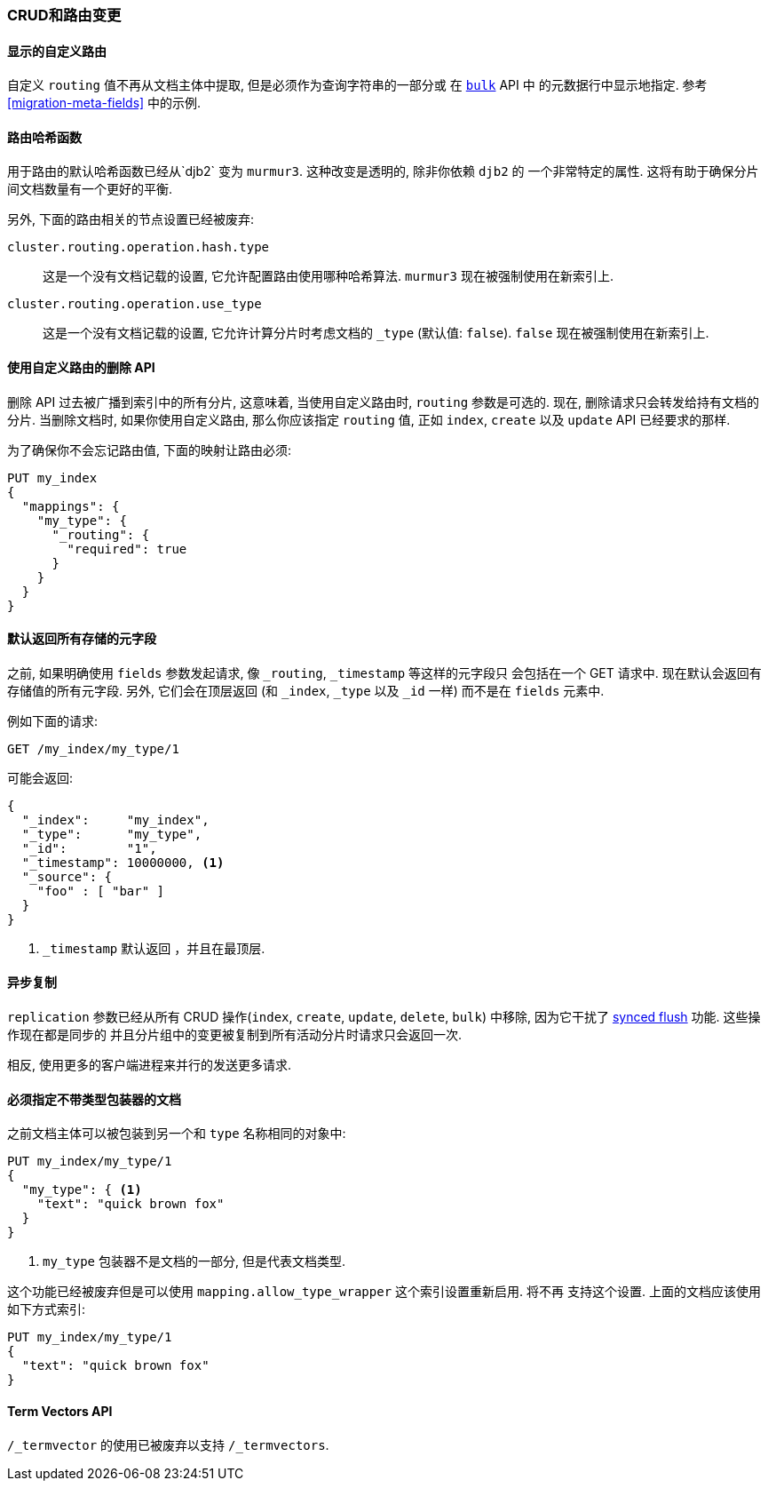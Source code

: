 [[breaking_20_crud_and_routing_changes]]
=== CRUD和路由变更

==== 显示的自定义路由

自定义 `routing` 值不再从文档主体中提取, 但是必须作为查询字符串的一部分或 在 <<docs-bulk,`bulk`>> API 中
的元数据行中显示地指定. 参考 <<migration-meta-fields>> 中的示例.

==== 路由哈希函数

用于路由的默认哈希函数已经从`djb2` 变为 `murmur3`. 这种改变是透明的, 除非你依赖 `djb2` 的
一个非常特定的属性. 这将有助于确保分片间文档数量有一个更好的平衡.

另外, 下面的路由相关的节点设置已经被废弃:

`cluster.routing.operation.hash.type`::

  这是一个没有文档记载的设置, 它允许配置路由使用哪种哈希算法. `murmur3` 现在被强制使用在新索引上.

`cluster.routing.operation.use_type`::

  这是一个没有文档记载的设置, 它允许计算分片时考虑文档的 `_type` (默认值: `false`). `false`
  现在被强制使用在新索引上.

==== 使用自定义路由的删除 API

删除 API 过去被广播到索引中的所有分片, 这意味着, 当使用自定义路由时, `routing` 参数是可选的.
现在, 删除请求只会转发给持有文档的分片. 当删除文档时, 如果你使用自定义路由, 那么你应该指定 `routing` 值,
正如 `index`, `create` 以及 `update` API 已经要求的那样.

为了确保你不会忘记路由值, 下面的映射让路由必须:

[source,js]
---------------------------
PUT my_index
{
  "mappings": {
    "my_type": {
      "_routing": {
        "required": true
      }
    }
  }
}
---------------------------

==== 默认返回所有存储的元字段

之前, 如果明确使用 `fields` 参数发起请求, 像 `_routing`, `_timestamp` 等这样的元字段只
会包括在一个 GET 请求中.  现在默认会返回有存储值的所有元字段. 另外, 它们会在顶层返回 (和
`_index`, `_type` 以及 `_id` 一样) 而不是在 `fields` 元素中.

例如下面的请求:

[source,sh]
---------------
GET /my_index/my_type/1
---------------

可能会返回:

[source,js]
---------------
{
  "_index":     "my_index",
  "_type":      "my_type",
  "_id":        "1",
  "_timestamp": 10000000, <1>
  "_source": {
    "foo" : [ "bar" ]
  }
}
---------------
<1> `_timestamp` 默认返回 ，并且在最顶层.


==== 异步复制

`replication` 参数已经从所有 CRUD 操作(`index`, `create`,  `update`, `delete`, `bulk`)
中移除, 因为它干扰了 <<indices-synced-flush,synced flush>> 功能. 这些操作现在都是同步的
并且分片组中的变更被复制到所有活动分片时请求只会返回一次.

相反, 使用更多的客户端进程来并行的发送更多请求.

==== 必须指定不带类型包装器的文档

之前文档主体可以被包装到另一个和 `type` 名称相同的对象中:

[source,js]
--------------------------
PUT my_index/my_type/1
{
  "my_type": { <1>
    "text": "quick brown fox"
  }
}
--------------------------
<1> `my_type` 包装器不是文档的一部分, 但是代表文档类型.

这个功能已经被废弃但是可以使用 `mapping.allow_type_wrapper` 这个索引设置重新启用. 将不再
支持这个设置. 上面的文档应该使用如下方式索引:

[source,js]
--------------------------
PUT my_index/my_type/1
{
  "text": "quick brown fox"
}
--------------------------

==== Term Vectors API

`/_termvector` 的使用已被废弃以支持 `/_termvectors`.
